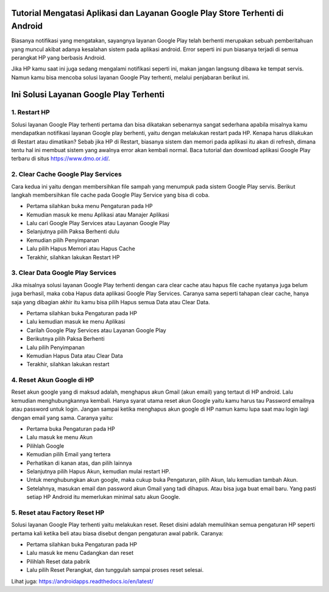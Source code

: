 .. Read the Docs Template documentation master file, created by
   sphinx-quickstart on Tue Aug 26 14:19:49 2014.
   You can adapt this file completely to your liking, but it should at least
   contain the root `toctree` directive.

Tutorial Mengatasi Aplikasi dan Layanan Google Play Store Terhenti di Android
==================

Biasanya notifikasi yang mengatakan, sayangnya layanan Google Play telah berhenti merupakan sebuah pemberitahuan yang muncul akibat adanya kesalahan sistem pada aplikasi android. Error seperti ini pun biasanya terjadi di semua perangkat HP yang berbasis Android.
 
Jika HP kamu saat ini juga sedang mengalami notifikasi seperti ini, makan jangan langsung dibawa ke tempat servis. Namun kamu bisa mencoba solusi layanan Google Play terhenti, melalui penjabaran berikut ini. 

Ini Solusi Layanan Google Play Terhenti
==================

1. Restart HP
---------------

Solusi layanan Google Play terhenti pertama dan bisa dikatakan sebenarnya sangat sederhana apabila misalnya kamu mendapatkan notifikasi layanan Google play berhenti, yaitu dengan melakukan restart pada HP. Kenapa harus dilakukan di Restart atau dimatikan? Sebab jika HP di Restart, biasanya sistem dan memori pada aplikasi itu akan di refresh, dimana tentu hal ini membuat sistem yang awalnya error akan kembali normal. Baca tutorial dan download aplikasi Google Play terbaru di situs https://www.dmo.or.id/.
 
2. Clear Cache Google Play Services
---------------

Cara kedua ini yaitu dengan membersihkan file sampah yang menumpuk pada sistem Google Play servis. Berikut langkah membersihkan file cache pada Google Play Service yang bisa di coba.

- Pertama silahkan buka menu Pengaturan pada HP
- Kemudian masuk ke menu Aplikasi atau Manajer Aplikasi
- Lalu cari Google Play Services atau Layanan Google Play
- Selanjutnya pilih Paksa Berhenti dulu
- Kemudian pilih Penyimpanan
- Lalu pilih Hapus Memori atau Hapus Cache
- Terakhir, silahkan lakukan Restart HP

3. Clear Data Google Play Services
---------------

Jika misalnya solusi layanan Google Play terhenti dengan cara clear cache atau hapus file cache nyatanya juga belum juga berhasil, maka coba Hapus data aplikasi Google Play Services. Caranya sama seperti tahapan clear cache, hanya saja yang dibagian akhir itu kamu bisa pilih Hapus semua Data atau Clear Data.

- Pertama silahkan buka Pengaturan pada HP
- Lalu kemudian masuk ke menu Aplikasi
- Carilah Google Play Services atau Layanan Google Play
- Berikutnya pilih Paksa Berhenti
- Lalu pilih Penyimpanan
- Kemudian Hapus Data atau Clear Data
- Terakhir, silahkan lakukan restart
 
4. Reset Akun Google di HP
---------------

Reset akun google yang di maksud adalah, menghapus akun Gmail (akun email) yang tertaut di HP android. Lalu kemudian menghubungkannya kembali.
Hanya syarat utama reset akun Google yaitu kamu harus tau Password emailnya atau password untuk login. Jangan sampai ketika menghapus akun google di HP namun kamu lupa saat mau login lagi dengan email yang sama. Caranya yaitu:
 
- Pertama buka Pengaturan pada HP
- Lalu masuk ke menu Akun
- Pilihlah Google
- Kemudian pilih Email yang tertera
- Perhatikan di kanan atas, dan pilih lainnya
- Selanjutnya pilih Hapus Akun, kemudian mulai restart HP.
- Untuk menghubungkan akun google, maka cukup buka Pengaturan, pilih Akun, lalu kemudian tambah Akun. 
- Setelahnya, masukan email dan password akun Gmail yang tadi dihapus. Atau bisa juga buat email baru. Yang pasti setiap HP Android itu memerlukan minimal satu akun Google.
 
5. Reset atau Factory Reset HP
---------------

Solusi layanan Google Play terhenti yaitu melakukan reset. Reset disini adalah memulihkan semua pengaturan HP seperti pertama kali ketika beli atau biasa disebut dengan pengaturan awal pabrik. Caranya:

- Pertama silahkan buka Pengaturan pada HP
- Lalu masuk ke menu Cadangkan dan reset
- Pilihlah Reset data pabrik
- Lalu pilih Reset Perangkat, dan tunggulah sampai proses reset selesai.

Lihat juga: https://androidapps.readthedocs.io/en/latest/

